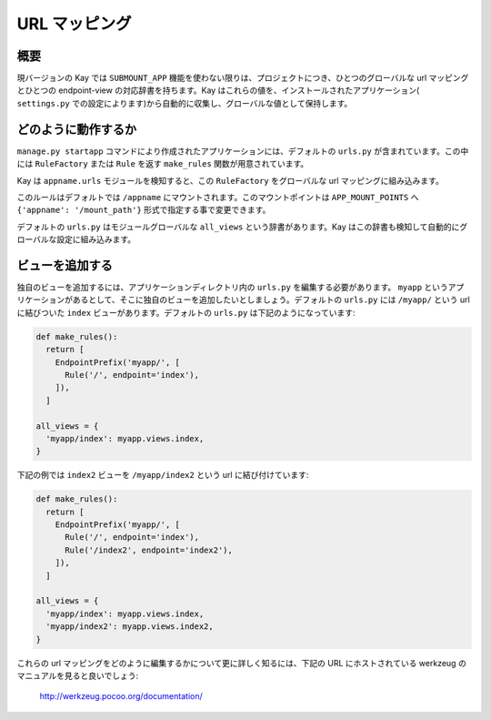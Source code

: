 ==============
URL マッピング
==============

概要
----

現バージョンの Kay では ``SUBMOUNT_APP`` 機能を使わない限りは、プロジェクトにつき、ひとつのグローバルな url マッピングとひとつの endpoint-view の対応辞書を持ちます。Kay はこれらの値を、インストールされたアプリケーション( ``settings.py`` での設定によります)から自動的に収集し、グローバルな値として保持します。

どのように動作するか
--------------------

``manage.py startapp`` コマンドにより作成されたアプリケーションには、デフォルトの ``urls.py`` が含まれています。この中には ``RuleFactory`` または ``Rule`` を返す ``make_rules`` 関数が用意されています。

Kay は ``appname.urls`` モジュールを検知すると、この ``RuleFactory`` をグローバルな url マッピングに組み込みます。

このルールはデフォルトでは ``/appname`` にマウントされます。このマウントポイントは ``APP_MOUNT_POINTS`` へ ``{'appname': '/mount_path'}`` 形式で指定する事で変更できます。

デフォルトの ``urls.py`` はモジュールグローバルな ``all_views`` という辞書があります。Kay はこの辞書も検知して自動的にグローバルな設定に組み込みます。

ビューを追加する
----------------

独自のビューを追加するには、アプリケーションディレクトリ内の ``urls.py`` を編集する必要があります。
``myapp`` というアプリケーションがあるとして、そこに独自のビューを追加したいとしましょう。デフォルトの ``urls.py`` には ``/myapp/`` という url に結びついた ``index`` ビューがあります。デフォルトの ``urls.py`` は下記のようになっています:

.. code-block:: python

  def make_rules():
    return [
      EndpointPrefix('myapp/', [
	Rule('/', endpoint='index'),
      ]),
    ]

  all_views = {
    'myapp/index': myapp.views.index,
  }

下記の例では ``index2`` ビューを ``/myapp/index2`` という url に結び付けています:

.. code-block:: python

  def make_rules():
    return [
      EndpointPrefix('myapp/', [
	Rule('/', endpoint='index'),
	Rule('/index2', endpoint='index2'),
      ]),
    ]

  all_views = {
    'myapp/index': myapp.views.index,
    'myapp/index2': myapp.views.index2,
  }

これらの url マッピングをどのように編集するかについて更に詳しく知るには、下記の URL にホストされている werkzeug のマニュアルを見ると良いでしょう:

  http://werkzeug.pocoo.org/documentation/
